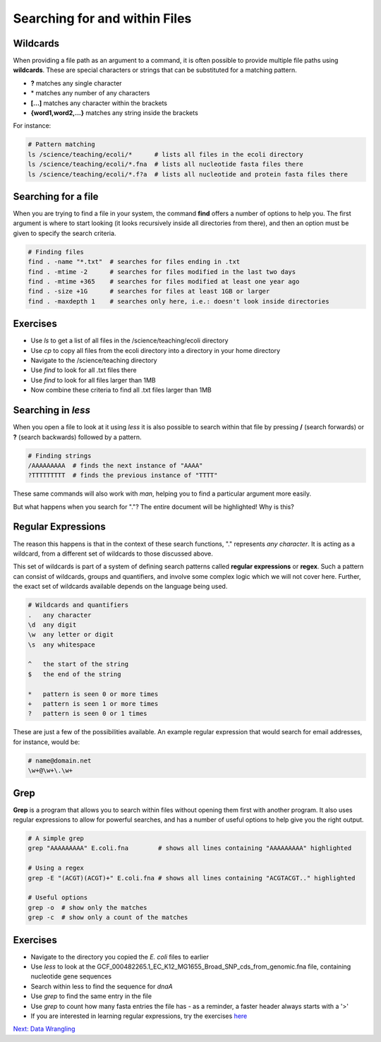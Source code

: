 Searching for and within Files
==============================

Wildcards
---------

When providing a file path as an argument to a command, it is often possible to provide multiple file paths using **wildcards**. These are special characters or strings that can be substituted for a matching pattern.

* **?** matches any single character
* \* matches any number of any characters
* **[...]** matches any character within the brackets
* **{word1,word2,...}** matches any string inside the brackets

For instance:

.. code-block:: bash

    # Pattern matching
    ls /science/teaching/ecoli/*      # lists all files in the ecoli directory
    ls /science/teaching/ecoli/*.fna  # lists all nucleotide fasta files there
    ls /science/teaching/ecoli/*.f?a  # lists all nucleotide and protein fasta files there

Searching for a file
--------------------

When you are trying to find a file in your system, the command **find** offers a number of options to help you. The first argument is where to start looking (it looks recursively inside all directories from there), and then an option must be given to specify the search criteria.

.. code-block:: bash

    # Finding files
    find . -name "*.txt"  # searches for files ending in .txt
    find . -mtime -2      # searches for files modified in the last two days
    find . -mtime +365    # searches for files modified at least one year ago
    find . -size +1G      # searches for files at least 1GB or larger
    find . -maxdepth 1    # searches only here, i.e.: doesn't look inside directories

Exercises
---------

* Use *ls* to get a list of all files in the /science/teaching/ecoli directory
* Use *cp* to copy all files from the ecoli directory into a directory in your home directory
* Navigate to the /science/teaching directory
* Use *find* to look for all .txt files there
* Use *find* to look for all files larger than 1MB
* Now combine these criteria to find all .txt files larger than 1MB

.. hidden-code-block:: bash

    # Make a directory for the new files
    cd ~
    mkdir ecoli

    # Copy all the files
    cp /science/teaching/ecoli/* ~/ecoli/

    # Navigation
    cd /science/teaching

    # Looking for files
    find . -name "\*.txt"
    find . -size +1M
    find . -name "\*.txt" -size +1M

Searching in *less*
-------------------

When you open a file to look at it using *less* it is also possible to search within that file by pressing **/** (search forwards) or **?** (search backwards) followed by a pattern.

.. code-block:: bash

    # Finding strings
    /AAAAAAAAA  # finds the next instance of "AAAA"
    ?TTTTTTTTT  # finds the previous instance of "TTTT"

These same commands will also work with *man*, helping you to find a particular argument more easily.

But what happens when you search for "."? The entire document will be highlighted! Why is this?

Regular Expressions
-------------------

The reason this happens is that in the context of these search functions, "." represents *any character*. It is acting as a wildcard, from a different set of wildcards to those discussed above.

This set of wildcards is part of a system of defining search patterns called **regular expressions** or **regex**. Such a pattern can consist of wildcards, groups and quantifiers, and involve some complex logic which we will not cover here. Further, the exact set of wildcards available depends on the language being used.

.. code-block:: python

    # Wildcards and quantifiers
    .   any character
    \d  any digit
    \w  any letter or digit
    \s  any whitespace

    ^   the start of the string
    $   the end of the string

    *   pattern is seen 0 or more times
    +   pattern is seen 1 or more times
    ?   pattern is seen 0 or 1 times

These are just a few of the possibilities available. An example regular expression that would search for email addresses, for instance, would be:

.. code-block:: python

    # name@domain.net
    \w+@\w+\.\w+

Grep
----

**Grep** is a program that allows you to search within files without opening them first with another program. It also uses regular expressions to allow for powerful searches, and has a number of useful options to help give you the right output.

.. code-block:: bash

    # A simple grep
    grep "AAAAAAAAA" E.coli.fna        # shows all lines containing "AAAAAAAAA" highlighted

    # Using a regex
    grep -E "(ACGT)(ACGT)+" E.coli.fna # shows all lines containing "ACGTACGT.." highlighted

    # Useful options
    grep -o  # show only the matches
    grep -c  # show only a count of the matches

Exercises
---------

* Navigate to the directory you copied the *E. coli* files to earlier
* Use *less* to look at the GCF_000482265.1_EC_K12_MG1655_Broad_SNP_cds_from_genomic.fna file, containing nucleotide gene sequences
* Search within less to find the sequence for *dnaA*
* Use *grep* to find the same entry in the file
* Use *grep* to count how many fasta entries the file has - as a reminder, a faster header always starts with a '>'
* If you are interested in learning regular expressions, try the exercises `here <https://regexone.com/>`_

.. hidden-code-block:: bash

    # Navigation
    cd ~/ecoli

    # Look at the file
    less GCF_000482265.1_EC_K12_MG1655_Broad_SNP_cds_from_genomic.fna

    # Type this within less:
    /dnaA 

    # Type 'n' or 'N' after to see if there are more search hits

    # Use grep
    grep 'dnaA' GCF_000482265.1_EC_K12_MG1655_Broad_SNP_cds_from_genomic.fna
    
    # Use grep to count
    grep -c '>' # This will work, unless one of the genes has a '>' character in its name, which DOES happen

    # Use grep to count safely
    grep -c '^>' # This means the line must start with '>'

.. container:: nextlink

    `Next: Data Wrangling <3.1_DataWrangling.html>`_

